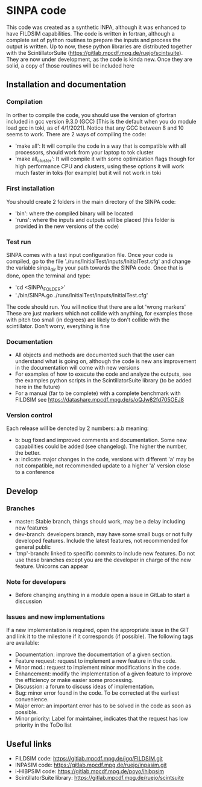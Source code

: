 * SINPA code

This code was created as a synthetic INPA, although it was enhanced to have FILDSIM capabilities. The code is written in fortran, although a complete set of python routines to prepare the inputs and process the output is written.
Up to now, these python libraries are distributed together with the ScintillatorSuite (<https://gitlab.mpcdf.mpg.de/ruejo/scintsuite>). They are now under development, as the code is kinda new. Once they are solid, a copy of those routines will be included here

** Installation and documentation
*** Compilation
In orther to compile the code, you should use the version of gfortran included in gcc version 9.3.0 (GCC) [This is the default when you do module load gcc in toki, as of 4/1/2021]. Notice that any GCC between 8 and 10 seems to work.
There are 2 ways of compiling the code:
  - 'make all': It will compile the code in a way that is compatible with all processors, should work from your laptop to tok cluster
  - 'make all_cluster': It will compile it with some optimization flags though for high performance CPU and clusters, using these options it will work much faster in toks (for example) but it will not work in toki
*** First installation
You should create 2 folders in the main directory of the SINPA code:
  - 'bin': where the compiled binary will be located
  - 'runs': where the inputs and outputs will be placed (this folder is provided in the new versions of the code)
*** Test run
SINPA comes with a test input configuration file. Once your code is compiled, go to the file './runs/InitialTest/inputs/InitialTest.cfg' and change the variable sinpa_dir by your path towards the SINPA code. Once that is done, open the terminal and type:
  - 'cd <SINPA_FOLDER>'
  - './bin/SINPA.go ./runs/InitialTest/inputs/InitialTest.cfg'

The code should run. You will notice that there are a lot 'wrong markers' These are just markers which not collide with anything, for examples those with pitch too small (in degrees) are likely to don't collide with the scintillator. Don't worry, everything is fine

*** Documentation
- All objects and methods are documented such that the user can understand what is going on, although the code is new ans improvement in the documentation will come with new versions
- For examples of how to execute the code and analyze the outputs, see the examples python scripts in the ScintillatorSuite library (to be added here in the future)
- For a manual (far to be complete) with a complete benchmark with FILDSIM see <https://datashare.mpcdf.mpg.de/s/oQJw82fd705OEJ8>

*** Version control
Each release will be denoted by 2 numbers: a.b meaning:
    - b: bug fixed and improved comments and documentation. Some new capabilities could be added (see changelog). The higher the number, the better.
    - a: indicate major changes in the code, versions with different 'a' may be not compatible, not recommended update to a higher 'a' version close to a conference

** Develop
*** Branches
- master: Stable branch, things should work, may be a delay including new features
- dev-branch: developers branch, may have some small bugs or not fully developed features. Include the latest features, not recommended for general public
- 'tmp'-branch: linked to specific commits to include new features. Do not use these branches except you are the developer in charge of the new feature. Unicorns can appear

*** Note for developers
- Before changing anything in a module open a issue in GitLab to start a discussion

*** Issues and new implementations
If a new implementation is required, open the appropriate issue in the GIT and link it to the milestone if it corresponds (if possible). The following tags are available:

- Documentation: improve the documentation of a given section.
- Feature request: request to implement a new feature in the code.
- Minor mod.: request to implement minor modifications in the code.
- Enhancement: modify the implementation of a given feature to improve the efficiency or make easier some processing.
- Discussion: a forum to discuss ideas of implementation.
- Bug: minor error found in the code. To be corrected at the earliest convenience.
- Major error: an important error has to be solved in the code as soon as possible.
- Minor priority: Label for maintainer, indicates that the request has low priority in the ToDo list

** Useful links
- FILDSIM code: <https://gitlab.mpcdf.mpg.de/jgq/FILDSIM.git>
- INPASIM code: <https://gitlab.mpcdf.mpg.de/ruejo/inpasim.git>
- i-HIBPSIM code: <https://gitlab.mpcdf.mpg.de/poyo/ihibpsim>
- ScintillatorSuite library: <https://gitlab.mpcdf.mpg.de/ruejo/scintsuite>
